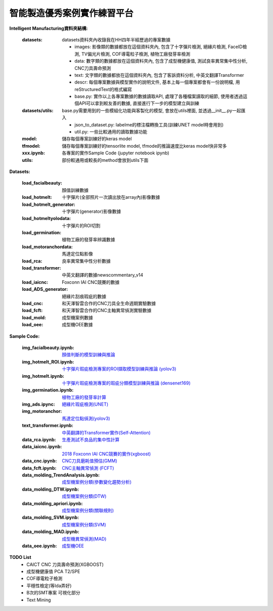 智能製造優秀案例實作練習平台
-----------------------------------

**Intelligent Manufacturing資料夾結構:**

    :datasets: datasets資料夾內收錄我在HH四年半經歷過的專案數據
    
        - images: 影像類的數據都放在這個資料夾內, 包含了十字彈片檢測, 絕緣片檢測, FaceID檢測, TV偏光片檢測, COF導電粒子檢測, 植物工廠發芽率檢測
        - data: 數字類的數據都放在這個資料夾內, 包含了成型機健康值, 測試良率異常集中性分析, CNC刀具壽命預測
        - text: 文字類的數據都放在這個資料夾內, 包含了客訴資料分析, 中英文翻譯Transformer
        - descr: 每個專案數據與模型實作的說明文件, 基本上每一個專案都會有一份說明檔, 用reStructuredText的格式編寫
        - base.py: 實作以上各專案數據的數據讀取API, 處理了各種檔案讀取的細節, 使用者透過這個API可以拿到較友善的數據, 直接進行下一步的模型建立與訓練
    
    :datasets/utils: base.py需要用到的一些模組化功能與客製化的模型, 會放在utils裡面, 並透過__init__.py一起匯入
    
        - json_to_dataset.py: labelme的標注檔轉換工具(訓練UNET model時會用到)
        - util.py: 一些比較通用的讀取數據功能
        
    :model: 儲存每個專案訓練好的keras model
    
    :tfmodel: 儲存每個專案訓練好的tensorlite model, tfmode的推論速度比keras model快非常多
    
    :xxx.ipynb: 各專案的實作Sample Code (jupyter notebook ipynb)
    
    :utils: 部份較通用或較長的method會放到utils下面

    
**Datasets:**

    :load_facialbeauty: 顏值訓練數據
    
    :load_hotmelt: 十字彈片(全部照片一次讀出放在array內)影像數據
    
    :load_hotmelt_generator: 十字彈片(generator)影像數據
    
    :load_hotmeltyolodata: 十字彈片的ROI切割
    
    :load_germination: 植物工廠的發芽率辨識數據
    
    :load_motoranchordata: 馬達定位點影像
    
    :load_rca: 良率異常集中性分析數據 
    
    :load_transformer: 中英文翻譯的數據newscommentary_v14
    
    :load_iaicnc: Foxconn IAI CNC競賽的數據
    
    :load_ADS_generator: 絕緣片刮痕瑕疵的數據
    
    :load_cnc: 和天澤智雲合作的CNC刀具全生命週期實驗數據
    
    :load_fcft: 和天澤智雲合作的CNC主軸異常偵測實驗數據
    
    :load_mold: 成型機案例數據
    
    :load_oee: 成型機OEE數據
    


**Sample Code:**

    :img_facialbeauty.ipynb: `顏值判斷的模型訓練與推論 <https://nbviewer.jupyter.org/github/Backlu/Intelligent-Manufacturing/blob/master/img_facialbeauty.ipynb>`_
    
    :img_hotmelt_ROI.ipynb: `十字彈片瑕疵檢測專案的ROI擷取模型訓練與推論 (yolov3) <https://nbviewer.jupyter.org/github/Backlu/Intelligent-Manufacturing/blob/master/img_hotmelt_ROI.ipynb>`_
    
    :img_hotmelt.ipynb: `十字彈片瑕疵檢測專案的瑕疵分類模型訓練與推論 (densenet169) <https://nbviewer.jupyter.org/github/Backlu/Intelligent-Manufacturing/blob/master/img_hotmelt.ipynb>`_
    
    :img_germination.ipynb: `植物工廠的發芽率計算 <https://nbviewer.jupyter.org/github/Backlu/Intelligent-Manufacturing/blob/master/img_germination.ipynb>`_
    
    :img_ads.ipync: `絕緣片瑕疵檢測(UNET) <https://nbviewer.jupyter.org/github/Backlu/Intelligent-Manufacturing/blob/master/img_ads.ipynb>`_
    
    :img_motoranchor: `馬達定位點偵測(yolov3) <https://nbviewer.jupyter.org/github/Backlu/Intelligent-Manufacturing/blob/master/img_motoranchor.ipynb>`_
    
    :text_transformer.ipynb: `中英翻譯的Transformer實作(Self-Attention) <https://nbviewer.jupyter.org/github/Backlu/Intelligent-Manufacturing/blob/master/text_transformer.ipynb>`_
    
    :data_rca.ipynb: `生產測試不良品的集中性計算 <https://nbviewer.jupyter.org/github/Backlu/Intelligent-Manufacturing/blob/master/data_rca.ipynb>`_
        
    :data_iaicnc.ipynb: `2018 Foxconn IAI CNC競賽的實作(xgboost) <https://nbviewer.jupyter.org/github/Backlu/Intelligent-Manufacturing/blob/master/data_iaicnc.ipynb>`_
    
    :data_cnc.ipynb: `CNC刀具磨耗值預估(GMM) <https://nbviewer.jupyter.org/github/Backlu/Intelligent-Manufacturing/blob/master/data_cnc.ipynb>`_
    
    :data_fcft.ipynb: `CNC主軸異常偵測 (FCFT) <https://nbviewer.jupyter.org/github/Backlu/Intelligent-Manufacturing/blob/master/data_fcft.ipynb>`_
    
    :data_molding_TrendAnalysis.ipynb: `成型機案例分類(參數變化趨勢分析) <https://nbviewer.jupyter.org/github/Backlu/Intelligent-Manufacturing/blob/master/data_molding_TrendAnalysis.ipynb>`_
    
    :data_molding_DTW.ipynb: `成型機案例分類(DTW) <https://nbviewer.jupyter.org/github/Backlu/Intelligent-Manufacturing/blob/master/data_molding_DTW.ipynb>`_
    
    :data_molding_apriori.ipynb: `成型機案例分類(關聯規則) <https://nbviewer.jupyter.org/github/Backlu/Intelligent-Manufacturing/blob/master/data_molding_apriori.ipynb>`_
    
    :data_molding_SVM.ipynb: `成型機案例分類(SVM) <https://nbviewer.jupyter.org/github/Backlu/Intelligent-Manufacturing/blob/master/data_molding_SVM.ipynb>`_
    
    :data_molding_MAD.ipynb: `成型機異常偵測(MAD) <https://nbviewer.jupyter.org/github/Backlu/Intelligent-Manufacturing/blob/master/data_molding_MAD.ipynb>`_
    
    :data_oee.ipynb: `成型機OEE <https://nbviewer.jupyter.org/github/Backlu/Intelligent-Manufacturing/blob/master/data_oee.ipynb>`_
     
    
**TODO List**
    - CAICT CNC 刀具壽命預測(XGBOOST) 
    - 成型機健康值 PCA T2/SPE 
    - COF導電粒子檢測 
    - 平穩性檢定(等Ida弄好)
    - B次的SMT專案 可視化部分
    - Text Mining

    
    
    